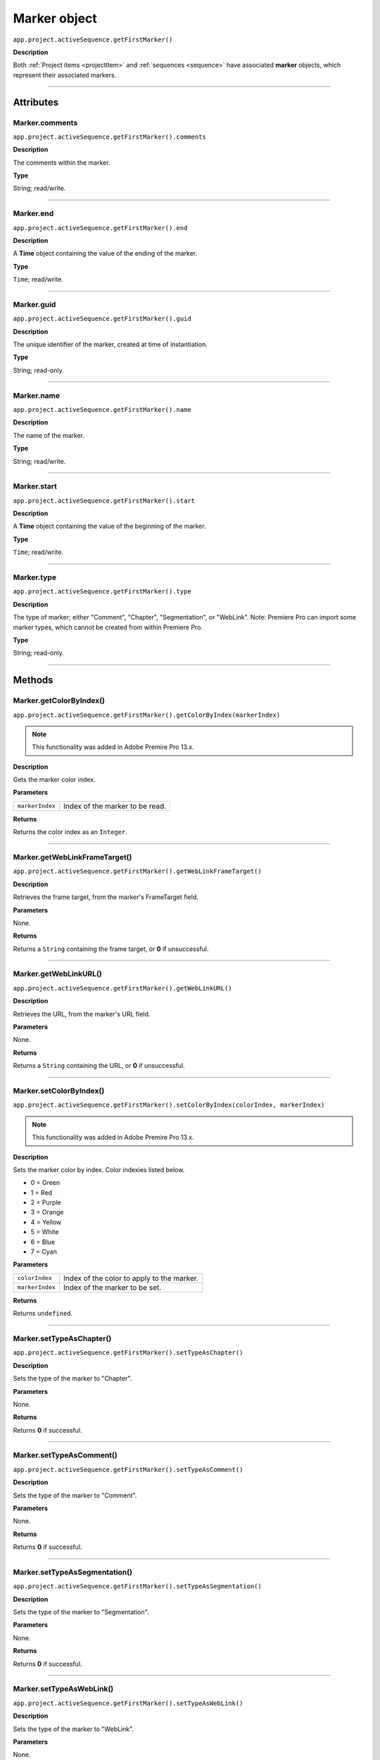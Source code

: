 .. highlight:: javascript

.. _marker:

Marker object
==========================

``app.project.activeSequence.getFirstMarker()``

**Description**

Both :ref:`Project items <projectItem>` and :ref:`sequences <sequence>` have associated **marker** objects, which represent their associated markers.

----

==========
Attributes
==========

.. _marker.comments:

Marker.comments
*********************************************

``app.project.activeSequence.getFirstMarker().comments``

**Description**

The comments within the marker.

**Type**

String; read/write.

----

.. _marker.end:

Marker.end
*********************************************

``app.project.activeSequence.getFirstMarker().end``

**Description**

A **Time** object containing the value of the ending of the marker.

**Type**

``Time``; read/write.

----

.. _marker.guid:

Marker.guid
*********************************************

``app.project.activeSequence.getFirstMarker().guid``

**Description**

The unique identifier of the marker, created at time of instantiation.

**Type**

String; read-only.

----

.. _marker.name:

Marker.name
*********************************************

``app.project.activeSequence.getFirstMarker().name``

**Description**

The name of the marker.

**Type**

String; read/write.

----

.. _marker.start:

Marker.start
*********************************************

``app.project.activeSequence.getFirstMarker().start``

**Description**

A **Time** object containing the value of the beginning of the marker.

**Type**

``Time``; read/write.

----

.. _marker.type:

Marker.type
*********************************************

``app.project.activeSequence.getFirstMarker().type``

**Description**

The type of marker; either "Comment", "Chapter", "Segmentation", or "WebLink". Note: Premiere Pro can import some marker types, which cannot be created from within Premiere Pro.

**Type**

String; read-only.

----

=======
Methods
=======

.. _marker.getColorByIndex:

Marker.getColorByIndex()
*********************************************

``app.project.activeSequence.getFirstMarker().getColorByIndex(markerIndex)``

.. note::
	This functionality was added in Adobe Premire Pro 13.x.

**Description**

Gets the marker color index.

**Parameters**

===================   ==============================================

``markerIndex``       Index of the marker to be read.

===================   ==============================================

**Returns**

Returns the color index as an ``Integer``.

----

.. _marker.getWebLinkFrameTarget:

Marker.getWebLinkFrameTarget()
*********************************************

``app.project.activeSequence.getFirstMarker().getWebLinkFrameTarget()``

**Description**

Retrieves the frame target, from the marker's FrameTarget field.

**Parameters**

None.

**Returns**

Returns a ``String`` containing the frame target, or **0** if unsuccessful.

----

.. _marker.getWebLinkURL:

Marker.getWebLinkURL()
*********************************************

``app.project.activeSequence.getFirstMarker().getWebLinkURL()``

**Description**

Retrieves the URL, from the marker's URL field.

**Parameters**

None.

**Returns**

Returns a ``String`` containing the URL, or **0** if unsuccessful.

----

.. _marker.setColorByIndex:

Marker.setColorByIndex()
*********************************************

``app.project.activeSequence.getFirstMarker().setColorByIndex(colorIndex, markerIndex)``

.. note::
	This functionality was added in Adobe Premire Pro 13.x.

**Description**

Sets the marker color by index. Color indexies listed below.

* 0 = Green
* 1 = Red
* 2 = Purple
* 3 = Orange
* 4 = Yellow
* 5 = White
* 6 = Blue
* 7 = Cyan

**Parameters**

===================   ==============================================

``colorIndex``        Index of the color to apply to the marker.

``markerIndex``        Index of the marker to be set.

===================   ==============================================

**Returns**

Returns ``undefined``.

----

.. _marker.setTypeAsChapter:

Marker.setTypeAsChapter()
*********************************************

``app.project.activeSequence.getFirstMarker().setTypeAsChapter()``

**Description**

Sets the type of the marker to "Chapter".

**Parameters**

None.

**Returns**

Returns **0** if successful.

----

.. _marker.setTypeAsComment:

Marker.setTypeAsComment()
*********************************************

``app.project.activeSequence.getFirstMarker().setTypeAsComment()``

**Description**

Sets the type of the marker to "Comment".

**Parameters**

None.

**Returns**

Returns **0** if successful.

----

.. _marker.setTypeAsSegmentation:

Marker.setTypeAsSegmentation()
*********************************************

``app.project.activeSequence.getFirstMarker().setTypeAsSegmentation()``

**Description**

Sets the type of the marker to "Segmentation".

**Parameters**

None.

**Returns**

Returns **0** if successful.

----

.. _marker.setTypeAsWebLink:

Marker.setTypeAsWebLink()
*********************************************

``app.project.activeSequence.getFirstMarker().setTypeAsWebLink()``

**Description**

Sets the type of the marker to "WebLink".

**Parameters**

None.

**Returns**

Returns **0** if successful.
